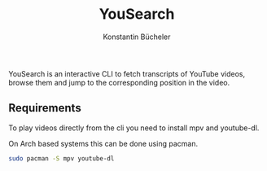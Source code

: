 #+TITLE: YouSearch
#+AUTHOR: Konstantin Bücheler

YouSearch is an interactive CLI to fetch transcripts of YouTube videos, 
browse them and jump to the corresponding position in the video.
** Requirements
   To play videos directly from the cli you need to install mpv and youtube-dl.

   On Arch based systems this can be done using pacman.
   #+BEGIN_SRC bash
   sudo pacman -S mpv youtube-dl
   #+END_SRC
